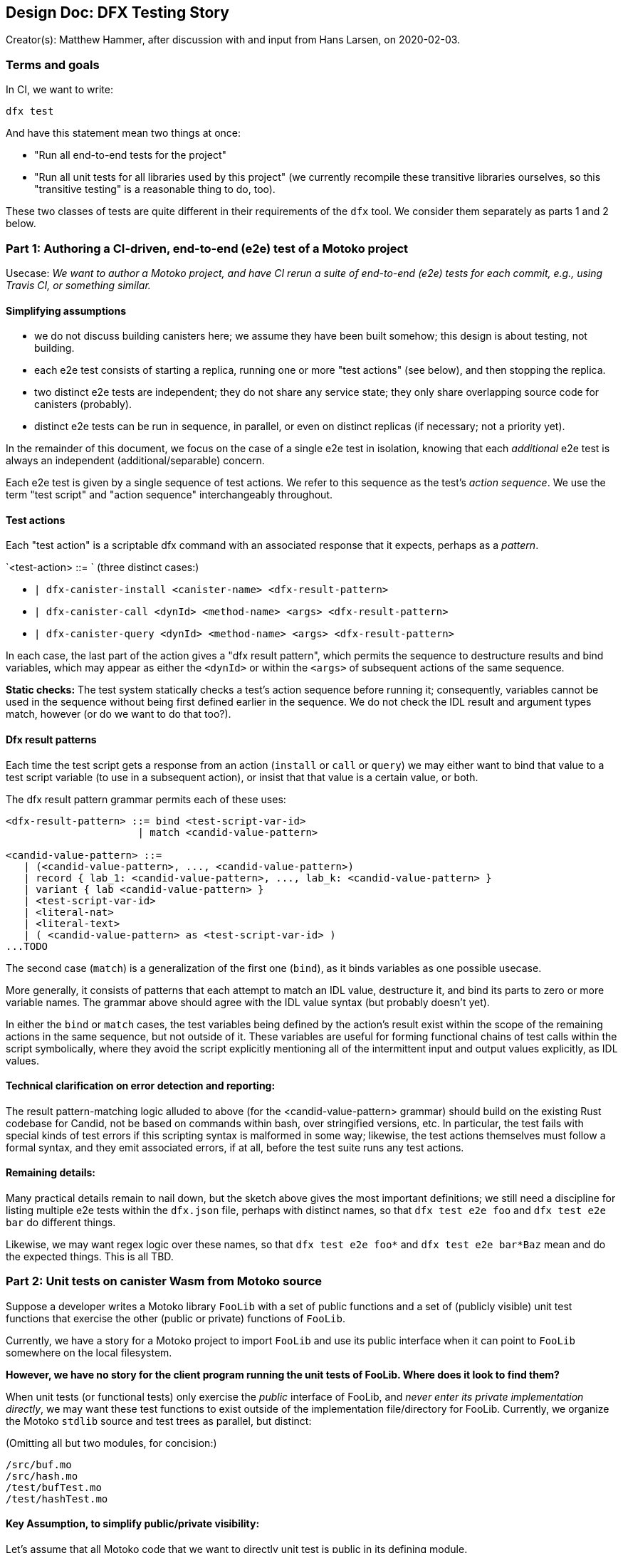 ## Design Doc: DFX Testing Story

Creator(s): Matthew Hammer, after discussion with and input from Hans Larsen, on 2020-02-03.

### Terms and goals

In CI, we want to write:

`dfx test`

And have this statement mean two things at once:

 - "Run all end-to-end tests for the project"

 - "Run all unit tests for all libraries used by this project" (we
    currently recompile these transitive libraries ourselves, so this
   "transitive testing" is a reasonable thing to do, too).

These two classes of tests are quite different in their requirements
of the `dfx` tool.  We consider them separately as parts 1 and 2 below.

### Part 1: Authoring a CI-driven, end-to-end (e2e) test of a Motoko project

Usecase: _We want to author a Motoko project, and have CI rerun a
suite of end-to-end (e2e) tests for each commit, e.g., using Travis
CI, or something similar._

#### Simplifying assumptions

- we do not discuss building canisters here; we assume they have been
  built somehow; this design is about testing, not building.

- each e2e test consists of starting a replica, running one or more
  "test actions" (see below), and then stopping the replica.

- two distinct e2e tests are independent; they do not share any
  service state; they only share overlapping source code for canisters
  (probably).

- distinct e2e tests can be run in sequence, in parallel, or even on
  distinct replicas (if necessary; not a priority yet).

In the remainder of this document, we focus on the case of a single
e2e test in isolation, knowing that each _additional_ e2e test is
always an independent (additional/separable) concern.

Each e2e test is given by a single sequence of test actions.  We refer
to this sequence as the test's _action sequence_.  We use the term
"test script" and "action sequence" interchangeably throughout.

#### Test actions

Each "test action" is a scriptable dfx command with an associated
response that it expects, perhaps as a _pattern_.

`<test-action> ::= `   (three distinct cases:)

- `| dfx-canister-install <canister-name> <dfx-result-pattern>`
- `| dfx-canister-call <dynId> <method-name> <args> <dfx-result-pattern>`
- `| dfx-canister-query <dynId> <method-name> <args> <dfx-result-pattern>`

In each case, the last part of the action gives a "dfx result
pattern", which permits the sequence to destructure results and bind
variables, which may appear as either the `<dynId>` or within the
`<args>` of subsequent actions of the same sequence.

**Static checks:** The test system statically checks a test's action
sequence before running it; consequently, variables cannot be used in
the sequence without being first defined earlier in the sequence.  We
do not check the IDL result and argument types match, however (or do
we want to do that too?).

#### Dfx result patterns

Each time the test script gets a response from an action (`install` or
`call` or `query`) we may either want to bind that value to a test
script variable (to use in a subsequent action), or insist that that
value is a certain value, or both.

The dfx result pattern grammar permits each of these uses:

```
<dfx-result-pattern> ::= bind <test-script-var-id>
                      | match <candid-value-pattern>

<candid-value-pattern> ::= 
   | (<candid-value-pattern>, ..., <candid-value-pattern>)
   | record { lab_1: <candid-value-pattern>, ..., lab_k: <candid-value-pattern> }
   | variant { lab <candid-value-pattern> }
   | <test-script-var-id>
   | <literal-nat>
   | <literal-text>
   | ( <candid-value-pattern> as <test-script-var-id> )
...TODO
```

The second case (`match`) is a generalization of the first one
(`bind`), as it binds variables as one possible usecase. 

More generally, it consists of patterns that each attempt to match an
IDL value, destructure it, and bind its parts to zero or more variable
names.  The grammar above should agree with the IDL value syntax (but
probably doesn't yet).

In either the `bind` or `match` cases, the test variables being
defined by the action's result exist within the scope of the remaining
actions in the same sequence, but not outside of it.  These variables
are useful for forming functional chains of test calls within the
script symbolically, where they avoid the script explicitly mentioning
all of the intermittent input and output values explicitly, as IDL
values.

#### Technical clarification on error detection and reporting: 

The result pattern-matching logic alluded to above (for the
<candid-value-pattern> grammar) should build on the existing Rust
codebase for Candid, not be based on commands within bash, over
stringified versions, etc.  In particular, the test fails with special
kinds of test errors if this scripting syntax is malformed in some
way; likewise, the test actions themselves must follow a formal
syntax, and they emit associated errors, if at all, before the test
suite runs any test actions.

#### Remaining details:

Many practical details remain to nail down, but the sketch above gives
the most important definitions; we still need a discipline for listing
multiple e2e tests within the `dfx.json` file, perhaps with distinct
names, so that `dfx test e2e foo` and `dfx test e2e bar` do different
things.

Likewise, we may want regex logic over these names, so that `dfx test
e2e foo*` and `dfx test e2e bar*Baz` mean and do the expected things.
This is all TBD.


### Part 2: Unit tests on canister Wasm from Motoko source

Suppose a developer writes a Motoko library `FooLib` with a set of
public functions and a set of (publicly visible) unit test functions
that exercise the other (public or private) functions of `FooLib`.

Currently, we have a story for a Motoko project to import `FooLib` and
use its public interface when it can point to `FooLib` somewhere on the
local filesystem.

**However, we have no story for the client program running the unit
tests of FooLib. Where does it look to find them?**

When unit tests (or functional tests) only exercise the _public_
interface of FooLib, and _never enter its private implementation
directly_, we may want these test functions to exist outside of the
implementation file/directory for FooLib.  Currently, we organize
the Motoko `stdlib` source and test trees as parallel, but distinct:

(Omitting all but two modules, for concision:)
```
/src/buf.mo
/src/hash.mo
/test/bufTest.mo
/test/hashTest.mo
```

#### Key Assumption, to simplify public/private visibility: 

Let's assume that all Motoko code that we want to directly unit test
is public in its defining module.

Under this assumption, we can assume that testing code is separable
from implementation code, and the `src` versus `test` directory
distinction is workable.

Of course, this implementation module versus test module separation
does not make sense for unit tests of private functions.  Those tests
require a different approach, where the (publicly-exposed) test code
is mixed into the module itself, where it can access private members
to test them.  While this usecase is important, it's a complex use
case in terms of visibility (public test and private code being
tested), so let's set it aside for now.

#### Remaining details:

_(Very similar to those of Part 1.)_